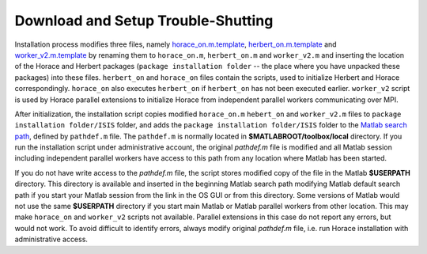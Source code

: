 ###################################
Download and Setup Trouble-Shutting
###################################

Installation process modifies three files, namely `horace_on.m.template <https://github.com/pace-neutrons/Horace/blob/master/admin/horace_on.m.template>`__, 
`herbert_on.m.template <https://github.com/pace-neutrons/Herbert/blob/master/admin/herbert_on.m.template>`__ and `worker_v2.m.template <https://github.com/pace-neutrons/Horace/blob/master/admin/worker_v2.m.template>`__ by renaming them to ``horace_on.m``, ``herbert_on.m`` and ``worker_v2.m`` and inserting the location of the Horace and Herbert packages (``package installation folder`` -- the place where you have unpacked these packages) into these files. ``herbert_on`` and ``horace_on`` files contain the scripts, used to initialize Herbert and Horace correspondingly. ``horace_on`` also executes ``herbert_on`` if ``herbert_on`` has not been executed earlier. ``worker_v2`` script is used by Horace parallel extensions to initialize Horace from independent parallel workers communicating over MPI. 

After initialization, the installation script copies modified ``horace_on.m`` ``hebert_on`` and ``worker_v2.m`` files to ``package installation folder/ISIS`` folder, and adds the ``package installation folder/ISIS`` folder to the `Matlab search path <https://uk.mathworks.com/help/matlab/matlab_env/what-is-the-matlab-search-path.html>`__, defined by ``pathdef.m`` file. The ``pathdef.m`` is normally located in **$MATLABROOT/toolbox/local** directory. If you run the installation script under administrative account, the original `pathdef.m` file is modified and all Matlab session including independent parallel workers have access to this path from any location where Matlab has been started.

If you do not have write access to the `pathdef.m` file, the script stores modified copy of the file in the Matlab **$USERPATH** directory. This directory is available and inserted in the beginning Matlab search path modifying Matlab default search path if you start your Matlab session from the link in the OS GUI or from this directory. Some versions of Matlab would not use the same **$USERPATH** directory if you start main Matlab or Matlab parallel workers from other location. This may make ``horace_on`` and ``worker_v2`` scripts not available. Parallel extensions in this case do not report any errors, but would not work. To avoid difficult to identify errors, always modify original `pathdef.m` file, i.e. run Horace installation with administrative access.



